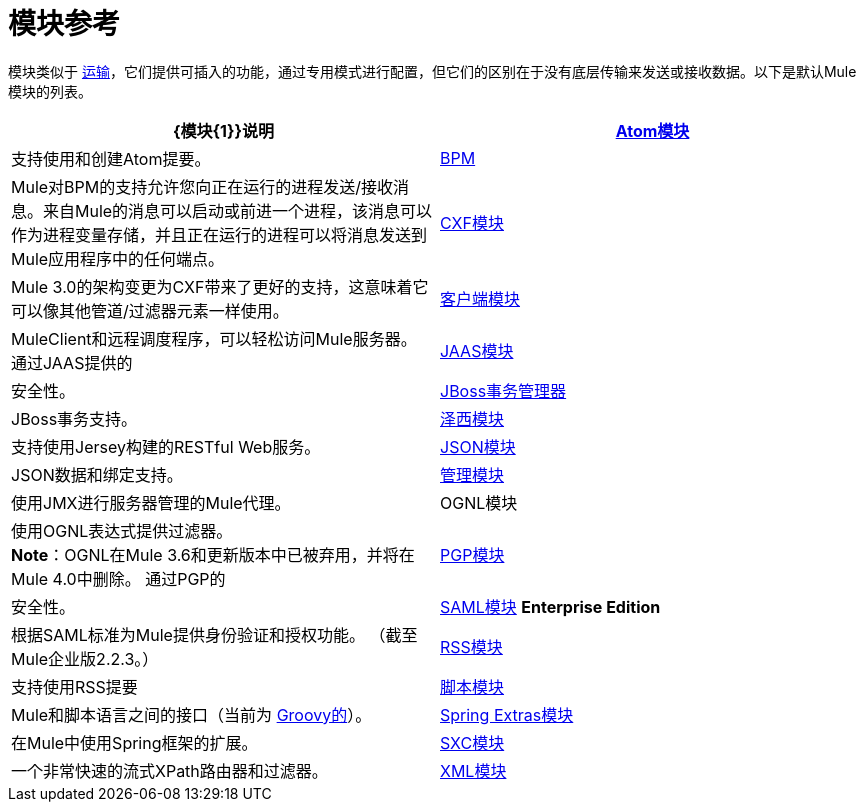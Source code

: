 = 模块参考
:keywords: anypoint studio, modules

模块类似于 link:/mule-user-guide/v/3.8/connecting-using-transports[运输]，它们提供可插入的功能，通过专用模式进行配置，但它们的区别在于没有底层传输来发送或接收数据。以下是默认Mule模块的列表。

[%header,cols="2*"]
|===
| {模块{1}}说明
| link:/mule-user-guide/v/3.8/atom-module-reference[Atom模块]  |支持使用和创建Atom提要。
| link:/mule-user-guide/v/3.8/bpm-module-reference[BPM]  | Mule对BPM的支持允许您向正在运行的进程发送/接收消息。来自Mule的消息可以启动或前进一个进程，该消息可以作为进程变量存储，并且正在运行的进程可以将消息发送到Mule应用程序中的任何端点。
| link:/mule-user-guide/v/3.8/cxf-module-reference[CXF模块]  | Mule 3.0的架构变更为CXF带来了更好的支持，这意味着它可以像其他管道/过滤器元素一样使用。
| link:/mule-user-guide/v/3.8/using-the-mule-client[客户端模块]  | MuleClient和远程调度程序，可以轻松访问Mule服务器。
通过JAAS提供的| link:/mule-user-guide/v/3.8/jaas-module-reference[JAAS模块]  |安全性。
| link:/mule-user-guide/v/3.8/jboss-transaction-manager-reference[JBoss事务管理器]  | JBoss事务支持。
| link:/mule-user-guide/v/3.8/jersey-module-reference[泽西模块]  |支持使用Jersey构建的RESTful Web服务。
| link:/mule-user-guide/v/3.8/json-module-reference[JSON模块]  | JSON数据和绑定支持。
| link:/mule-user-guide/v/3.8/mule-agents[管理模块]  |使用JMX进行服务器管理的Mule代理。
| OGNL模块 |使用OGNL表达式提供过滤器。 +
*Note*：OGNL在Mule 3.6和更新版本中已被弃用，并将在Mule 4.0中删除。
通过PGP的| link:/mule-user-guide/v/3.8/pgp-security[PGP模块]  |安全性。
| link:/mule-user-guide/v/3.8/saml-module[SAML模块] *Enterprise Edition*  |根据SAML标准为Mule提供身份验证和授权功能。 （截至Mule企业版2.2.3。）
| link:/mule-user-guide/v/3.8/rss-module-reference[RSS模块]  |支持使用RSS提要
| link:/mule-user-guide/v/3.8/scripting-module-reference[脚本模块]  | Mule和脚本语言之间的接口（当前为 link:http://groovy-lang.org/[Groovy的]）。
| link:/mule-user-guide/v/3.8/spring-extras-module-reference[Spring Extras模块]  |在Mule中使用Spring框架的扩展。
| link:/mule-user-guide/v/3.8/sxc-module-reference[SXC模块]  |一个非常快速的流式XPath路由器和过滤器。
| link:/mule-user-guide/v/3.8/xml-module-reference[XML模块]  |基于XML的实用程序（主要是过滤器和路由器）。
|===

